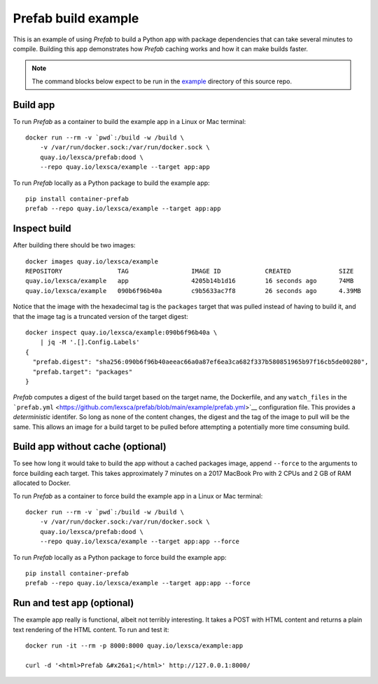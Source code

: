 ####################
Prefab build example
####################

This is an example of using *Prefab* to build a Python app with package
dependencies that can take several minutes to compile. Building this app
demonstrates how *Prefab* caching works and how it can make builds
faster.

.. note:: The command blocks below expect to be run in the `example <https://github.com/lexsca/prefab/tree/main/example>`__ directory of this source repo.

Build app
=========

To run *Prefab* as a container to build the example app in a Linux or
Mac terminal::

    docker run --rm -v `pwd`:/build -w /build \
        -v /var/run/docker.sock:/var/run/docker.sock \
        quay.io/lexsca/prefab:dood \
        --repo quay.io/lexsca/example --target app:app

To run *Prefab* locally as a Python package to build the example app::

    pip install container-prefab
    prefab --repo quay.io/lexsca/example --target app:app

Inspect build
=============

After building there should be two images::

    docker images quay.io/lexsca/example
    REPOSITORY               TAG                 IMAGE ID            CREATED             SIZE
    quay.io/lexsca/example   app                 4205b14b1d16        16 seconds ago      74MB
    quay.io/lexsca/example   090b6f96b40a        c9b5633ac7f8        26 seconds ago      4.39MB

Notice that the image with the hexadecimal tag is the ``packages``
target that was pulled instead of having to build it, and that the image
tag is a truncated version of the target digest::

    docker inspect quay.io/lexsca/example:090b6f96b40a \
        | jq -M '.[].Config.Labels'
    {
      "prefab.digest": "sha256:090b6f96b40aeeac66a0a87ef6ea3ca682f337b580851965b97f16cb5de00280",
      "prefab.target": "packages"
    }

*Prefab* computes a digest of the build target based on the target name,
the Dockerfile, and any ``watch_files`` in the
```prefab.yml`` <https://github.com/lexsca/prefab/blob/main/example/prefab.yml>`__
configuration file. This provides a *deterministic* identifer. So long
as none of the content changes, the digest and the tag of the image to
pull will be the same. This allows an image for a build target to be
pulled before attempting a potentially more time consuming build.

Build app without cache (optional)
==================================

To see how long it would take to build the app without a cached packages
image, append ``--force`` to the arguments to force building each
target. This takes approximately 7 minutes on a 2017 MacBook Pro with 2
CPUs and 2 GB of RAM allocated to Docker.

To run *Prefab* as a container to force build the example app in a Linux
or Mac terminal::

    docker run --rm -v `pwd`:/build -w /build \
        -v /var/run/docker.sock:/var/run/docker.sock \
        quay.io/lexsca/prefab:dood \
        --repo quay.io/lexsca/example --target app:app --force

To run *Prefab* locally as a Python package to force build the example
app::

    pip install container-prefab
    prefab --repo quay.io/lexsca/example --target app:app --force

Run and test app (optional)
===========================

The example app really is functional, albeit not terribly interesting.
It takes a POST with HTML content and returns a plain text rendering of
the HTML content. To run and test it::

    docker run -it --rm -p 8000:8000 quay.io/lexsca/example:app

    curl -d '<html>Prefab &#x26a1;</html>' http://127.0.0.1:8000/
